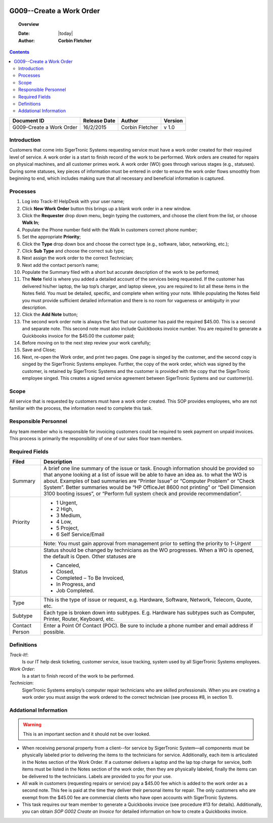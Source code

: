 .. figure:: image/siger.jpg
   :height: 300px
   :width: 300px    
   :scale: 85 %
   :align: center

*************************
G009--Create a Work Order
*************************
.. topic:: Overview

   :Date: |today|
   :Author: **Corbin Fletcher**


.. contents:: 
   :depth: 2


+------------+------------+-----------+------------+
| Document   | Release    | Author    | Version    |
| ID         | Date       |           |            |
+============+============+===========+============+
| G009-Create| 16/2/2015  | Corbin    | v 1.0      |
| a Work     |            | Fletcher  |            |
| Order      |            |           |            |
+------------+------------+-----------+------------+

.. versionadded:: 1.0.1, Content add 11/2/2015

Introduction
############
Customers that come into SigerTronic Systems requesting service must have a work order created for their required level of service. A work order is a start to finish record of the work to be performed.  Work orders are created for repairs on physical machines, and all customer primes work. A work order (WO) goes through various stages (e.g., statuses). During some statuses, key pieces of information must be entered in order to ensure the work order flows smoothly from beginning to end, which includes making sure that all necessary and beneficial information is captured. 

Processes
##########

#. Log into Track-It! HelpDesk with your user name;

#. Click **New Work Order** button this brings up a blank work order in a new window.

#. Click the **Requester** drop down menu, begin typing the customers, and choose the client from the list, or choose **Walk In**;

#. Populate the Phone number field with the Walk In customers correct phone number;

#. Set the appropriate **Priority**;

#. Click the **Type** drop down box and choose the correct type (e.g., software, labor, networking, etc.);

#. Click **Sub Type** and choose the correct sub type;

#. Next assign the work order to the correct Technician;

#. Next add the contact person’s name;

#. Populate the Summary filed with a short but accurate description of the work to be performed;

#. The **Note** field is where you added a detailed account of the services being requested. If the customer has delivered his/her laptop, the lap top’s charger, and laptop sleeve, you are required to list all these items in the Notes field. You must be detailed, specific, and complete when writing your note. While populating the Notes field you must provide sufficient detailed information and there is no room for vagueness or ambiguity in your description.


#. Click the **Add Note** button;

#. The second work order note is always the fact that our customer has paid the required $45.00. This is a second and separate note. This second note must also include Quickbooks invoice number. You are required to generate a Quickbooks invoice for the $45.00 the customer paid;

#. Before moving on to the next step review your work carefully;

#. Save and Close;

#. Next, re-open the Work order, and print two pages. One page is singed by the customer, and the second copy is singed by the SigerTronic Systems employee. Further, the copy of the work order, which was signed by the customer, is retained by SigerTronic Systems and the customer is provided with the copy that the SigerTronic employee singed. This creates a signed service agreement between SigerTronic Systems and our customer(s).


Scope
#####

All service that is requested by customers must have a work order created. This SOP provides employees, who are not familiar with the process, the information need to complete this task. 

.. seealso::
   For additional detailed information see **SOP T001-Work Order Work Flow in Track-it**.   


Responsible Personnel
#####################
Any team member who is responsible for invoicing customers could be required to seek payment on unpaid invoices. This process is primarily the responsibility of one of our sales floor team members. 

Required Fields
###############

+------------+----------------------------------------+
| Filed      | Description                            |
|            |                                        |
+============+========================================+
| Summary    | A brief one line summary of the issue  |
|            | or task. Enough information should be  |
|            | provided so that anyone looking at a   |
|            | list of issue will be able to have an  |
|            | idea as. to what the WO is about.      |
|            | Examples of bad summaries are          |
|            | “Printer Issue” or “Computer Problem”  |
|            | or “Check System”. Better summaries    |
|            | would be “HP OfficeJet 8600 not        |
|            | printing” or                           |
|            | “Dell Dimension 3100 booting issues”,  |
|            | or “Perform full system check and      |
|            | provide recommendation”.               | 
+------------+----------------------------------------+
| Priority   |                                        | 
|            | - 1 Urgent,                            | 
|            | - 2 High,                              |
|            | - 3 Medium,                            |
|            | - 4 Low,                               |
|            | - 5 Project,                           | 
|            | - 6 Self Service/Email                 |
|            +----------------------------------------+
|            | Note: You must gain approval from      |
|            | management prior to setting the        |
|            | priority to *1-Urgent*                 | 
+------------+----------------------------------------+
| Status     |  Status should be changed by           |
|            |  technicians                           | 
|            |  as the WO progresses. When a WO is    |
|            |  opened, the default is Open.          |
|            |  Other statuses are                    |
|            |                                        |  
|            |  - Canceled,                           |
|            |  - Closed,                             |
|            |  - Completed – To Be Invoiced,         | 
|            |  - In Progress, and                    |
|            |  - Job Completed.                      |
+------------+----------------------------------------+
| Type       | This is the type of issue or request,  |
|            | e.g. Hardware, Software, Network,      |
|            | Telecom, Quote, etc.                   |
+------------+----------------------------------------+
| Subtype    | Each type is broken down into subtypes.| 
|            | E.g. Hardware has subtypes such as     |
|            | Computer, Printer, Router, Keyboard,   |
|            | etc.                                   |
+------------+----------------------------------------+
| Contact    | Enter a Point Of Contact (POC). Be     |
| Person     | sure to include a phone number and     |
|            | email address if possible.             | 
+------------+----------------------------------------+ 


Definitions
###########
*Track-It!*:
    Is our IT help desk ticketing, customer service, issue tracking, system used by all SigerTronic Systems employees.
*Work Order*: 
    Is a start to finish record of the work to be performed.
*Technician*: 
    SigerTronic Systems employ’s computer repair technicians who are skilled professionals. When you are creating a work order you must assign the work ordered to the correct technician (see process #8, in section 1). 


Addational Information
######################
.. warning:: 
    This is an important section and it should not be over looked.  

* When receiving personal property from a client--for service by SigerTronic System—all components must be physically labeled prior to delivering the items to the technicians for service. Additionally, each item is articulated in the Notes section of the Work Order. If a customer delivers a laptop and the lap top charge for service, both items must be listed in the Notes section of the work order, then they are physically labeled, finally the items can be delivered to the technicians. Labels are provided to you for your use.    

* All walk in customers (requesting repairs or service) pay a $45.00 fee which is added to the work order as a second note. This fee is paid at the time they deliver their personal items for repair. The only customers who are exempt from the $45.00 fee are commercial clients who have open accounts with SigerTronic Systems. 

* This task requires our team member to generate a Quickbooks invoice (see procedure #13 for details). Additionally, you can obtain *SOP G002 Create an Invoice* for detailed information on how to create a Quickbooks invoice.


